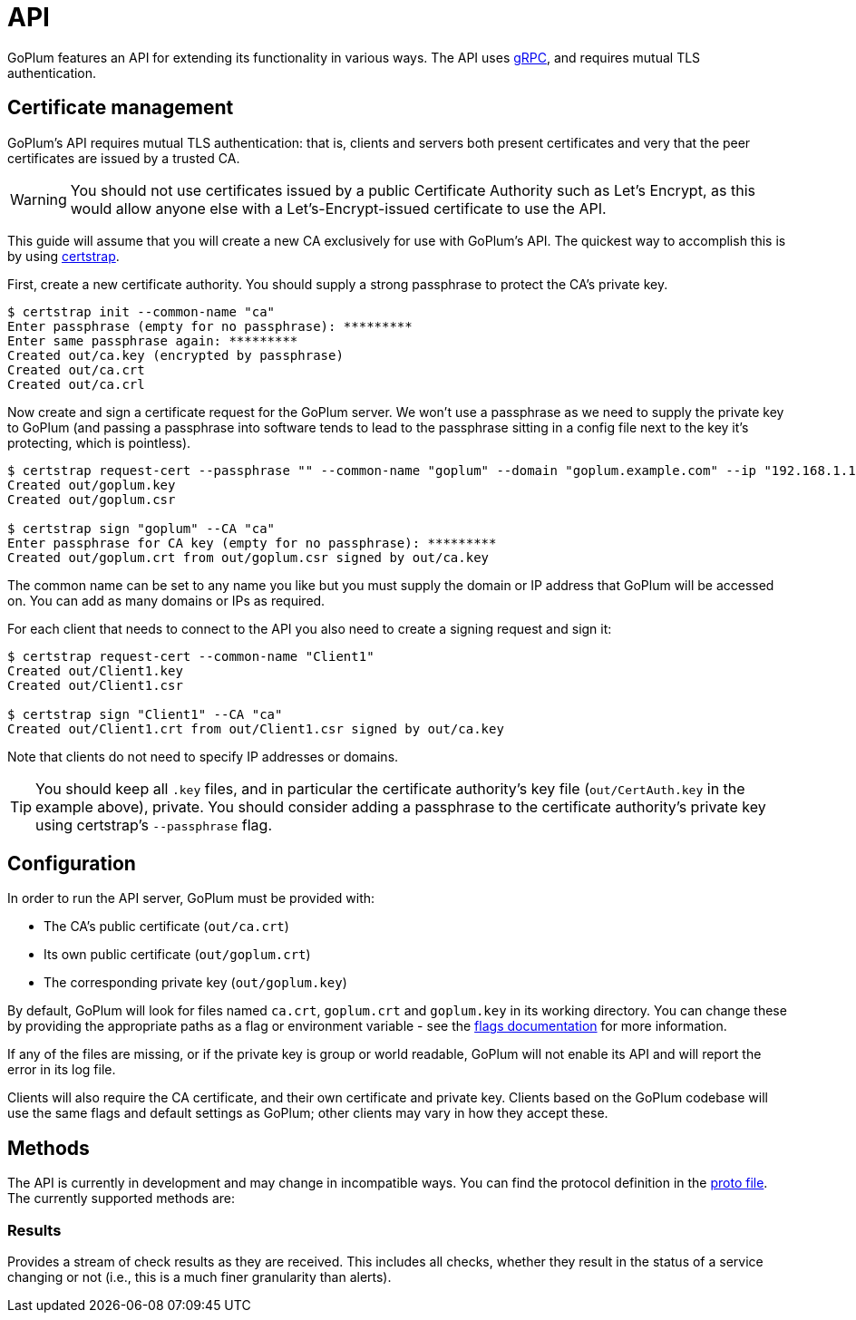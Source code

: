 = API

GoPlum features an API for extending its functionality in various ways.
The API uses https://grpc.io/[gRPC], and requires mutual TLS authentication.

== Certificate management

GoPlum's API requires mutual TLS authentication: that is, clients and servers
both present certificates and very that the peer certificates are issued by
a trusted CA.

[WARNING]
====
You should not use certificates issued by a public Certificate Authority
such as Let's Encrypt, as this would allow anyone else with a
Let's-Encrypt-issued certificate to use the API.
====

This guide will assume that you will create a new CA exclusively for
use with GoPlum's API. The quickest way to accomplish this is by using
https://github.com/square/certstrap[certstrap].

First, create a new certificate authority. You should supply a strong
passphrase to protect the CA's private key.

[source,shell script]
----
$ certstrap init --common-name "ca"
Enter passphrase (empty for no passphrase): *********
Enter same passphrase again: *********
Created out/ca.key (encrypted by passphrase)
Created out/ca.crt
Created out/ca.crl
----

Now create and sign a certificate request for the GoPlum server. We won't
use a passphrase as we need to supply the private key to GoPlum (and passing
a passphrase into software tends to lead to the passphrase sitting in a config
file next to the key it's protecting, which is pointless).

[source,shell script]
----
$ certstrap request-cert --passphrase "" --common-name "goplum" --domain "goplum.example.com" --ip "192.168.1.1"
Created out/goplum.key
Created out/goplum.csr

$ certstrap sign "goplum" --CA "ca"
Enter passphrase for CA key (empty for no passphrase): *********
Created out/goplum.crt from out/goplum.csr signed by out/ca.key
----

The common name can be set to any name you like but you must supply the domain or IP
address that GoPlum will be accessed on. You can add as many domains or IPs as required.

For each client that needs to connect to the API you also need to create a signing
request and sign it:

[source,shell script]
----
$ certstrap request-cert --common-name "Client1"
Created out/Client1.key
Created out/Client1.csr

$ certstrap sign "Client1" --CA "ca"
Created out/Client1.crt from out/Client1.csr signed by out/ca.key
----

Note that clients do not need to specify IP addresses or domains.

[TIP]
====
You should keep all `.key` files, and in particular the certificate authority's
key file (`out/CertAuth.key` in the example above), private. You should consider
adding a passphrase to the certificate authority's private key using
certstrap's `--passphrase` flag.
====

== Configuration

In order to run the API server, GoPlum must be provided with:

* The CA's public certificate (`out/ca.crt`)
* Its own public certificate (`out/goplum.crt`)
* The corresponding private key (`out/goplum.key`)

By default, GoPlum will look for files named `ca.crt`, `goplum.crt` and `goplum.key`
in its working directory. You can change these by providing the appropriate paths
as a flag or environment variable - see the link:flags.adoc[flags documentation] for
more information.

If any of the files are missing, or if the private key is group or world readable,
GoPlum will not enable its API and will report the error in its log file.

Clients will also require the CA certificate, and their own certificate and private
key. Clients based on the GoPlum codebase will use the same flags and default settings
as GoPlum; other clients may vary in how they accept these.

== Methods

The API is currently in development and may change in incompatible ways.
You can find the protocol definition in the link:../api/goplum.proto[proto file].
The currently supported methods are:

=== Results

Provides a stream of check results as they are received. This includes all checks,
whether they result in the status of a service changing or not (i.e., this is
a much finer granularity than alerts).
